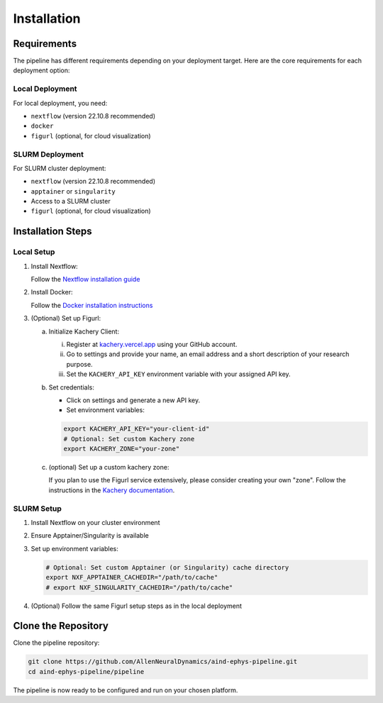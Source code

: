 Installation
============

Requirements
------------

The pipeline has different requirements depending on your deployment target. 
Here are the core requirements for each deployment option:

Local Deployment
~~~~~~~~~~~~~~~~

For local deployment, you need:

* ``nextflow`` (version 22.10.8 recommended)
* ``docker``
* ``figurl`` (optional, for cloud visualization)

SLURM Deployment
~~~~~~~~~~~~~~~~

For SLURM cluster deployment:

* ``nextflow`` (version 22.10.8 recommended)
*  ``apptainer`` or ``singularity``
* Access to a SLURM cluster
* ``figurl`` (optional, for cloud visualization)

Installation Steps
------------------

Local Setup
~~~~~~~~~~~

1. Install Nextflow:

   Follow the `Nextflow installation guide <https://www.nextflow.io/docs/latest/install.html>`_

2. Install Docker:

   Follow the `Docker installation instructions <https://docs.docker.com/engine/install/>`_

3. (Optional) Set up Figurl:

   a. Initialize Kachery Client:

      i. Register at `kachery.vercel.app <https://kachery.vercel.app/>`_ using your GitHub account.
      ii. Go to settings and provide your name, an email address and a short description of your research purpose.
      iii. Set the ``KACHERY_API_KEY`` environment variable with your assigned API key.

   b. Set credentials:
      
      * Click on settings and generate a new API key.
      * Set environment variables:

      .. code-block:: bash

         export KACHERY_API_KEY="your-client-id"
         # Optional: Set custom Kachery zone
         export KACHERY_ZONE="your-zone"

   c. (optional) Set up a custom kachery zone:

      If you plan to use the Figurl service extensively, please consider creating your own "zone".
      Follow the instructions in the `Kachery documentation <https://github.com/magland/kachery>`_.

SLURM Setup
~~~~~~~~~~~

1. Install Nextflow on your cluster environment
2. Ensure Apptainer/Singularity is available
3. Set up environment variables:

   .. code-block:: bash

      # Optional: Set custom Apptainer (or Singularity) cache directory
      export NXF_APPTAINER_CACHEDIR="/path/to/cache"
      # export NXF_SINGULARITY_CACHEDIR="/path/to/cache"

4. (Optional) Follow the same Figurl setup steps as in the local deployment

Clone the Repository
--------------------

Clone the pipeline repository:

.. code-block:: bash

   git clone https://github.com/AllenNeuralDynamics/aind-ephys-pipeline.git
   cd aind-ephys-pipeline/pipeline

The pipeline is now ready to be configured and run on your chosen platform.
